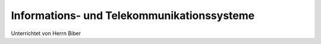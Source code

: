 ===========================================
Informations- und Telekommunikationssysteme
===========================================

Unterrichtet von Herrn Biber